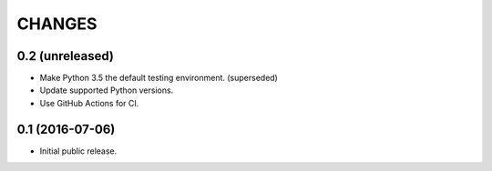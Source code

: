 CHANGES
*******

0.2 (unreleased)
================

- Make Python 3.5 the default testing environment. (superseded)

- Update supported Python versions.

- Use GitHub Actions for CI.

0.1 (2016-07-06)
================

- Initial public release.
